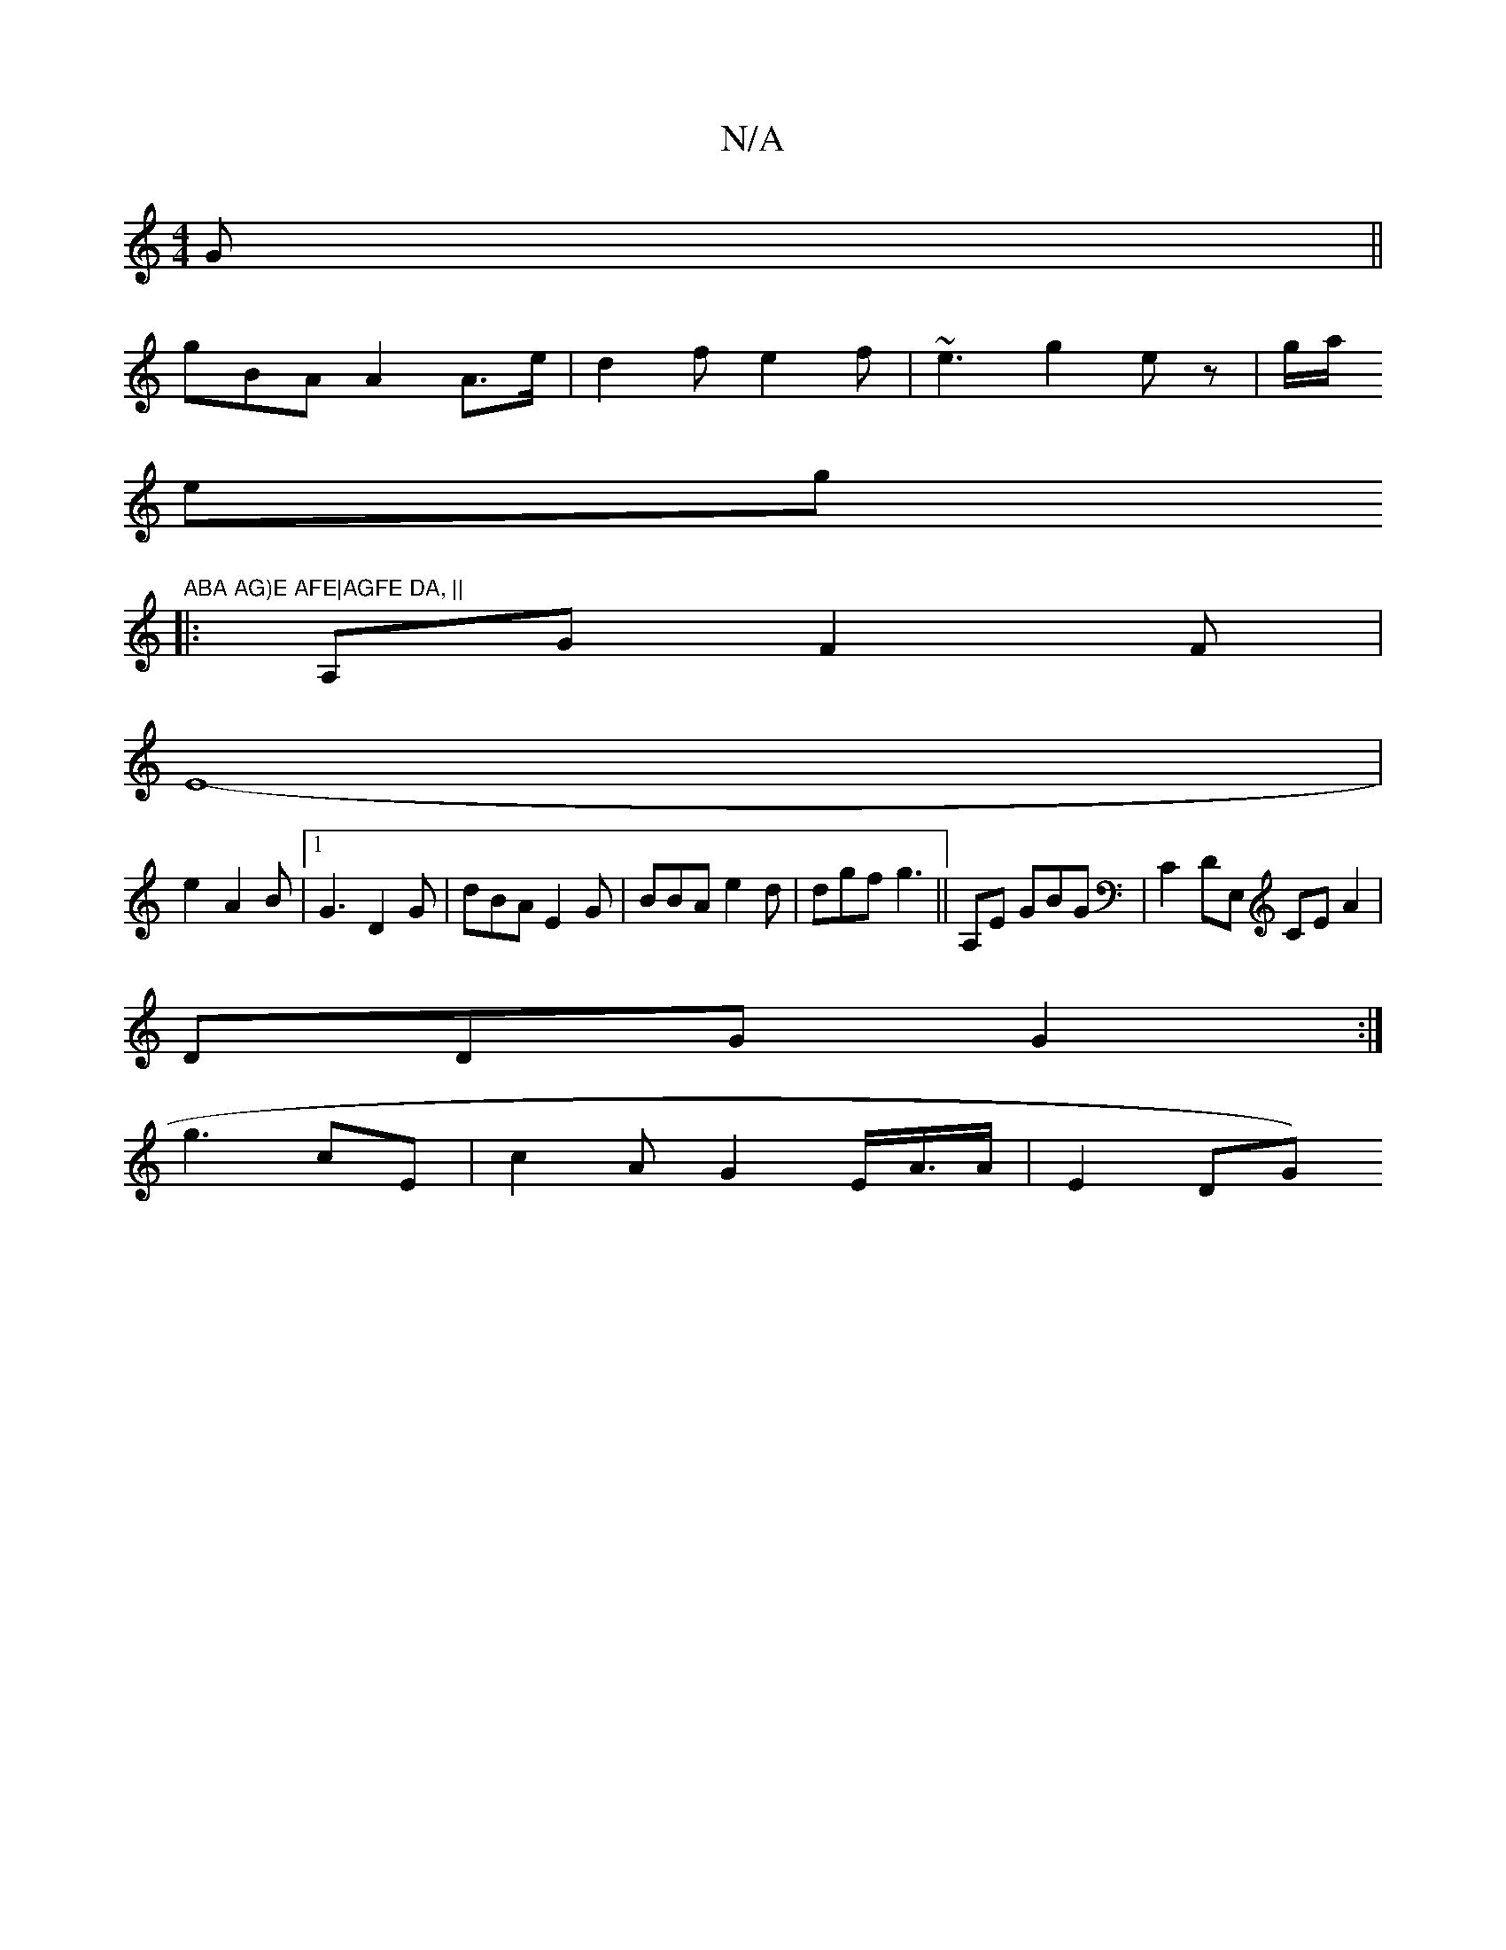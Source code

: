 X:1
T:N/A
M:4/4
R:N/A
K:Cmajor
G ||
gBA A2 A>e | d2f e2f|~e3 g2ez | g/a/s
eg"ABA AG)E AFE|AGFE DA, ||
|: A,G F2F |
E8- |
e2- A2B |1 G3 D2G| dBA E2G|BBA e2d | dgf g3||A,E GBG| C2 DE,t CE A2 |
DDG G2 :|
g3 cE | c2A G2 E/A/>A | E2 DG)